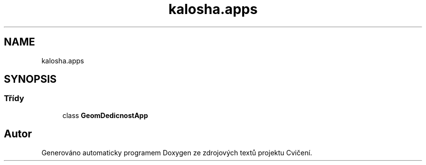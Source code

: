 .TH "kalosha.apps" 3 "út 12. kvě 2020" "Cvičení" \" -*- nroff -*-
.ad l
.nh
.SH NAME
kalosha.apps
.SH SYNOPSIS
.br
.PP
.SS "Třídy"

.in +1c
.ti -1c
.RI "class \fBGeomDedicnostApp\fP"
.br
.in -1c
.SH "Autor"
.PP 
Generováno automaticky programem Doxygen ze zdrojových textů projektu Cvičení\&.
